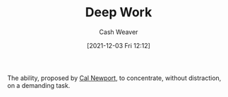 :PROPERTIES:
:ID:       82d1d3b6-dd55-43bf-828e-b34508ac136c
:DIR:      /home/cashweaver/proj/roam/attachments/82d1d3b6-dd55-43bf-828e-b34508ac136c
:END:
#+title: Deep Work
#+author: Cash Weaver
#+date: [2021-12-03 Fri 12:12]

The ability, proposed by [[id:b89cc482-a774-43af-a690-14ed0270480c][Cal Newport]], to concentrate, without distraction, on a demanding task.
* Anki :noexport:
:PROPERTIES:
:ANKI_DECK: Default
:END:
